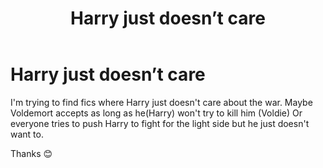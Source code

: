 #+TITLE: Harry just doesn’t care

* Harry just doesn’t care
:PROPERTIES:
:Author: corvus__black
:Score: 5
:DateUnix: 1615750806.0
:DateShort: 2021-Mar-14
:FlairText: Request
:END:
I'm trying to find fics where Harry just doesn't care about the war. Maybe Voldemort accepts as long as he(Harry) won't try to kill him (Voldie) Or everyone tries to push Harry to fight for the light side but he just doesn't want to.

Thanks 😊

